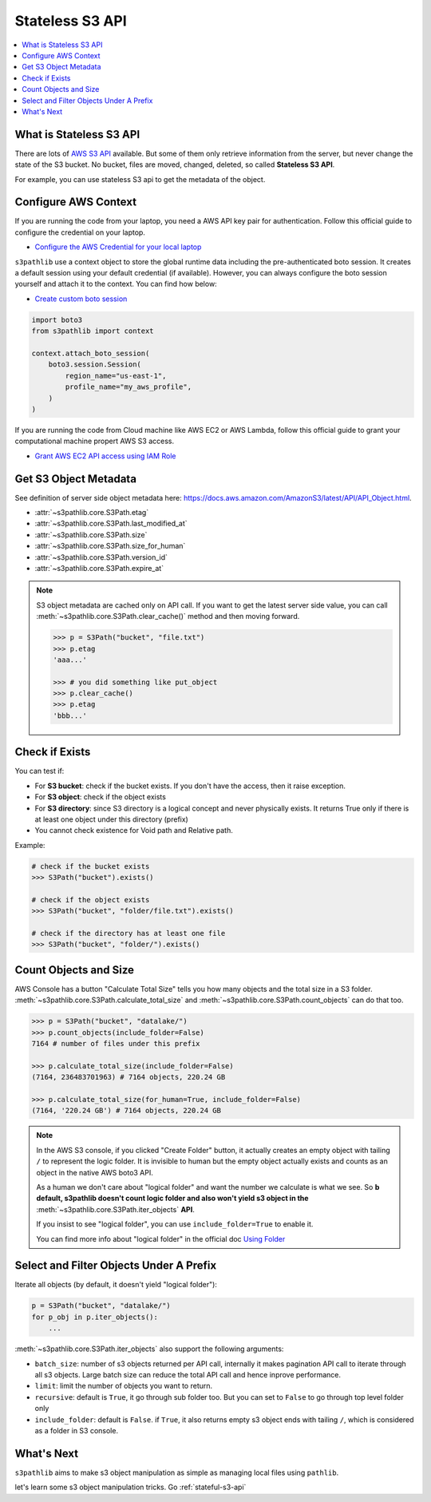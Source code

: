 .. _stateless-s3-api:

Stateless S3 API
==============================================================================

.. contents::
    :class: this-will-duplicate-information-and-it-is-still-useful-here
    :depth: 1
    :local:


.. _what-is-stateless-s3-api:

What is Stateless S3 API
------------------------------------------------------------------------------
There are lots of `AWS S3 API <https://boto3.amazonaws.com/v1/documentation/api/latest/reference/services/s3.html>`_ available. But some of them only retrieve information from the server, but never change the state of the S3 bucket. No bucket, files are moved, changed, deleted, so called **Stateless S3 API**.

For example, you can use stateless S3 api to get the metadata of the object.


.. _configure-aws-context:

Configure AWS Context
------------------------------------------------------------------------------
If you are running the code from your laptop, you need a AWS API key pair for authentication. Follow this official guide to configure the credential on your laptop.

- `Configure the AWS Credential for your local laptop <https://docs.aws.amazon.com/cli/latest/userguide/cli-chap-configure.html>`_

``s3pathlib`` use a context object to store the global runtime data including the pre-authenticated boto session. It creates a default session using your default credential (if available). However, you can always configure the boto session yourself and attach it to the context. You can find how below:

- `Create custom boto session <https://boto3.amazonaws.com/v1/documentation/api/latest/guide/session.html>`_

.. code-block:: python

    import boto3
    from s3pathlib import context

    context.attach_boto_session(
        boto3.session.Session(
            region_name="us-east-1",
            profile_name="my_aws_profile",
        )
    )

If you are running the code from Cloud machine like AWS EC2 or AWS Lambda, follow this official guide to grant your computational machine propert AWS S3 access.

- `Grant AWS EC2 API access using IAM Role <https://docs.aws.amazon.com/AWSEC2/latest/UserGuide/iam-roles-for-amazon-ec2.html>`_


Get S3 Object Metadata
------------------------------------------------------------------------------
See definition of server side object metadata here: https://docs.aws.amazon.com/AmazonS3/latest/API/API_Object.html.

- :attr:`~s3pathlib.core.S3Path.etag`
- :attr:`~s3pathlib.core.S3Path.last_modified_at`
- :attr:`~s3pathlib.core.S3Path.size`
- :attr:`~s3pathlib.core.S3Path.size_for_human`
- :attr:`~s3pathlib.core.S3Path.version_id`
- :attr:`~s3pathlib.core.S3Path.expire_at`

.. note::

    S3 object metadata are cached only on API call. If you want to get the latest server side value, you can call :meth:`~s3pathlib.core.S3Path.clear_cache()` method and then moving forward.

    .. code-block:: python
    
        >>> p = S3Path("bucket", "file.txt")
        >>> p.etag
        'aaa...'

        >>> # you did something like put_object
        >>> p.clear_cache()
        >>> p.etag
        'bbb...'


Check if Exists
------------------------------------------------------------------------------
You can test if:

- For **S3 bucket**: check if the bucket exists. If you don't have the access, then it raise exception.
- For **S3 object**: check if the object exists
- For **S3 directory**: since S3 directory is a logical concept and never physically exists. It returns True only if there is at least one object under this directory (prefix)
- You cannot check existence for Void path and Relative path.

Example:

.. code-block:: python

    # check if the bucket exists
    >>> S3Path("bucket").exists()

    # check if the object exists
    >>> S3Path("bucket", "folder/file.txt").exists()

    # check if the directory has at least one file
    >>> S3Path("bucket", "folder/").exists()


Count Objects and Size
------------------------------------------------------------------------------
AWS Console has a button "Calculate Total Size" tells you how many objects and the total size in a S3 folder. :meth:`~s3pathlib.core.S3Path.calculate_total_size` and :meth:`~s3pathlib.core.S3Path.count_objects` can do that too.

.. code-block:: python

    >>> p = S3Path("bucket", "datalake/")
    >>> p.count_objects(include_folder=False)
    7164 # number of files under this prefix

    >>> p.calculate_total_size(include_folder=False)
    (7164, 236483701963) # 7164 objects, 220.24 GB

    >>> p.calculate_total_size(for_human=True, include_folder=False)
    (7164, '220.24 GB') # 7164 objects, 220.24 GB

.. note::

    In the AWS S3 console, if you clicked "Create Folder" button, it actually creates an empty object with tailing ``/`` to represent the logic folder. It is invisible to human but the empty object actually exists and counts as an object in the native AWS boto3 API.

    As a human we don't care about "logical folder" and want the number we calculate is what we see. So **b default, s3pathlib doesn't count logic folder and also won't yield s3 object in the** :meth:`~s3pathlib.core.S3Path.iter_objects` **API**.

    If you insist to see "logical folder", you can use ``include_folder=True`` to enable it.

    You can find more info about "logical folder" in the official doc `Using Folder <https://docs.aws.amazon.com/AmazonS3/latest/userguide/using-folders.html>`_


Select and Filter Objects Under A Prefix
------------------------------------------------------------------------------

Iterate all objects (by default, it doesn't yield "logical folder"):

.. code-block:: python

    p = S3Path("bucket", "datalake/")
    for p_obj in p.iter_objects():
        ...

:meth:`~s3pathlib.core.S3Path.iter_objects` also support the following arguments:

- ``batch_size``: number of s3 objects returned per API call, internally it makes pagination API call to iterate through all s3 objects. Large batch size can reduce the total API call and hence inprove performance.
- ``limit``: limit the number of objects you want to return.
- ``recursive``: default is ``True``, it go through sub folder too. But you can set to ``False`` to go through top level folder only
- ``include_folder``: default is ``False``. if ``True``, it also returns empty s3 object ends with tailing ``/``, which is considered as a folder in S3 console.


What's Next
------------------------------------------------------------------------------
``s3pathlib`` aims to make s3 object manipulation as simple as managing local files using ``pathlib``.

let's learn some s3 object manipulation tricks. Go :ref:`stateful-s3-api`

